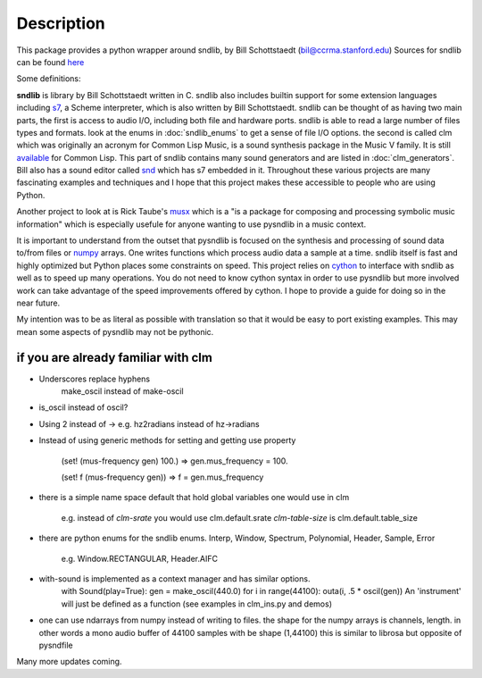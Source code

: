 Description
================

This package provides a python wrapper around sndlib, by Bill Schottstaedt (bil@ccrma.stanford.edu)
Sources for sndlib can be found `here <https://ccrma.stanford.edu/software/snd/sndlib/>`_

Some definitions:

**sndlib** is library by Bill Schottstaedt written in C. sndlib also includes builtin support for some extension languages 
including `s7 <https://ccrma.stanford.edu/software/snd/snd/s7.html>`_, a Scheme interpreter,  which is also written by Bill Schottstaedt. sndlib can be thought of as having two
main parts, the first is access to audio I/O, including both file and hardware ports. sndlib is able to read a large number of files types and formats. look at the enums
in :doc:`sndlib_enums` to get a sense of file I/O options. the second is called clm which was originally an acronym for Common Lisp Music, is a sound synthesis package 
in the Music V family. It is still `available <https://ccrma.stanford.edu/software/clm/>`_  for Common Lisp. This part of sndlib contains many sound generators and 
are listed in :doc:`clm_generators`. Bill also has a sound editor called `snd <https://ccrma.stanford.edu/software/snd/>`_ which has s7 embedded in it. Throughout these 
various projects are many fascinating examples and techniques and I hope that this project makes these accessible to people who are using Python.

Another project to look at is Rick Taube's `musx <https://musx-admin.github.io/musx/index.html>`_ which is a "is a package for composing and processing symbolic music information"
which is especially usefule for anyone wanting to use pysndlib in a music context.

It is important to understand from the outset that pysndlib is focused on the synthesis and processing of sound data to/from files or `numpy <https://numpy.org>`_ arrays. One writes functions which process audio data
a sample at a time. sndlib itself is fast and highly optimized but Python places some constraints on speed. This project relies on `cython <https://cython.org>`_ to interface with sndlib as well
as to speed up many operations. You do not need to know cython syntax in order to use pysndlib but more involved work can take advantage of the speed improvements offered by cython. I hope to provide
a guide for doing so in the near future. 

My intention was to be as literal as possible with translation so that it would be easy to port
existing examples. This may mean some aspects of pysndlib may not be pythonic. 





if you are already familiar with clm
-------------------------------------

* Underscores replace hyphens
    make_oscil instead of make-oscil

* is_oscil instead of oscil?

* Using 2 instead of -> e.g. hz2radians instead of hz->radians

* Instead of using generic methods for setting and getting use property

    (set! (mus-frequency gen) 100.) => gen.mus_frequency = 100.

    (set! f (mus-frequency gen)) => f = gen.mus_frequency

* there is a simple name space default that hold global variables one would use in clm

    e.g. instead of *clm-srate* you would use clm.default.srate *clm-table-size* is clm.default.table_size

* there are python enums for the sndlib enums. Interp, Window, Spectrum, Polynomial, Header, Sample, Error

    e.g. Window.RECTANGULAR, Header.AIFC

* with-sound is implemented as a context manager and has similar options.
    with Sound(play=True): gen = make_oscil(440.0) for i in range(44100): outa(i, .5 * oscil(gen)) An 'instrument' will just be defined as a function (see examples in clm_ins.py and demos)


* one can use ndarrays from numpy instead of writing to files. the shape for the numpy arrays is channels, length. in other words a mono audio buffer of 44100 samples with be shape (1,44100) this is similar to librosa but opposite of pysndfile



Many more updates coming. 

